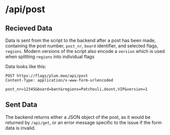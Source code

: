 * /api/post
** Recieved Data
Data is sent from the script to the backend after a post has been
made, containing the post number, =post_nr=, =board= identifier, and
selected flags, =regions=. Modern versions of the script also encode a
=version= which is used when splitting =regions= into individual flags

Data looks like this:
#+BEGIN_SRC http :pretty
  POST https://flags/plum.moe/api/post
  Content-Type: application/x-www-form-urlencoded

  post_nr=12345&board=bant&regions=Patchouli,dount,VIP&version=1
#+END_SRC
** Sent Data
The backend returns either a JSON object of the post, as it would be
returned by =/api/get=, or an error message specific to the issue if
the form data is invalid.
